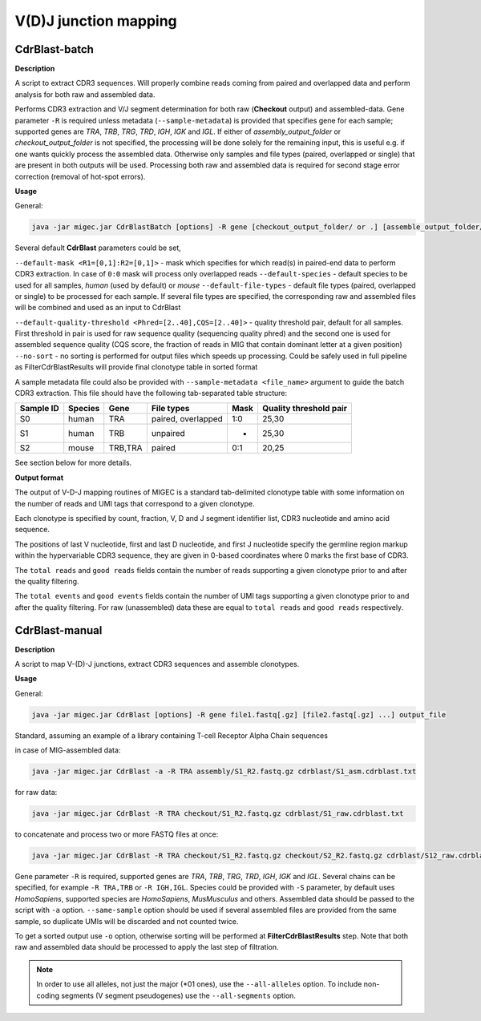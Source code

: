 V(D)J junction mapping
----------------------

.. _cdrblastbatch:

CdrBlast-batch
~~~~~~~~~~~~~~

**Description**

A script to extract CDR3 sequences. Will properly combine reads coming from
paired and overlapped data and perform analysis for both raw and assembled data.

Performs CDR3 extraction and V/J segment determination for both raw
(**Checkout** output) and assembled-data. Gene parameter ``-R`` is
required unless metadata (``--sample-metadata``) is provided that
specifies gene for each sample; supported genes are *TRA*, *TRB*, *TRG*,
*TRD*, *IGH*, *IGK* and *IGL*. If either of *assembly\_output\_folder*
or *checkout\_output\_folder* is not specified, the processing will be
done solely for the remaining input, this is useful e.g. if one wants
quickly process the assembled data. Otherwise only samples and file
types (paired, overlapped or single) that are present in both outputs
will be used. Processing both raw and assembled data is required for
second stage error correction (removal of hot-spot errors).

**Usage**

General:

.. code:: bash

    java -jar migec.jar CdrBlastBatch [options] -R gene [checkout_output_folder/ or .] [assemble_output_folder/ or .] output_folder

Several default **CdrBlast** parameters could be set,

``--default-mask <R1=[0,1]:R2=[0,1]>`` - mask which specifies for which
read(s) in paired-end data to perform CDR3 extraction. In case of
``0:0`` mask will process only overlapped reads ``--default-species`` -
default species to be used for all samples, *human* (used by default) or
*mouse* ``--default-file-types`` - default file types (paired,
overlapped or single) to be processed for each sample. If several file
types are specified, the corresponding raw and assembled files will be
combined and used as an input to CdrBlast

``--default-quality-threshold <Phred=[2..40],CQS=[2..40]>`` - quality
threshold pair, default for all samples. First threshold in pair is used
for raw sequence quality (sequencing quality phred) and the second one
is used for assembled sequence quality (CQS score, the fraction of reads
in MIG that contain dominant letter at a given position) ``--no-sort`` -
no sorting is performed for output files which speeds up processing.
Could be safely used in full pipeline as FilterCdrBlastResults will
provide final clonotype table in sorted format

A sample metadata file could also be provided with
``--sample-metadata <file_name>`` argument to guide the batch CDR3
extraction. This file should have the following tab-separated table
structure:

+-------------+-----------+---------+----------------------+--------+--------------------------+
| Sample ID   | Species   | Gene    | File types           | Mask   | Quality threshold pair   |
+=============+===========+=========+======================+========+==========================+
| S0          | human     | TRA     | paired, overlapped   | 1:0    | 25,30                    |
+-------------+-----------+---------+----------------------+--------+--------------------------+
| S1          | human     | TRB     | unpaired             | -      | 25,30                    |
+-------------+-----------+---------+----------------------+--------+--------------------------+
| S2          | mouse     | TRB,TRA | paired               | 0:1    | 20,25                    |
+-------------+-----------+---------+----------------------+--------+--------------------------+

See section below for more details.

**Output format**

The output of V-D-J mapping routines of MIGEC is a standard tab-delimited
clonotype table with some information on the number of reads and UMI tags
that correspond to a given clonotype.

Each clonotype is specified by count, fraction, V, D and J segment
identifier list, CDR3 nucleotide and amino acid sequence.

The positions of last V nucleotide, first and last D nucleotide, and first
J nucleotide specify the germline region markup within the hypervariable CDR3
sequence, they are given in 0-based coordinates where 0 marks the first base of
CDR3.

The ``total reads`` and ``good reads`` fields contain the number of reads
supporting a given clonotype prior to and after the quality filtering.

The ``total events`` and ``good events`` fields contain the number of UMI tags
supporting a given clonotype prior to and after the quality filtering. For raw
(unassembled) data these are equal to ``total reads`` and ``good reads``
respectively.

.. _cdrblastmanual:

CdrBlast-manual
~~~~~~~~~~~~~~~

**Description**

A script to map V-(D)-J junctions, extract CDR3 sequences and assemble clonotypes.

**Usage**

General:

.. code:: bash

    java -jar migec.jar CdrBlast [options] -R gene file1.fastq[.gz] [file2.fastq[.gz] ...] output_file

Standard, assuming an example of a library containing T-cell Receptor
Alpha Chain sequences

in case of MIG-assembled data:

.. code:: bash

    java -jar migec.jar CdrBlast -a -R TRA assembly/S1_R2.fastq.gz cdrblast/S1_asm.cdrblast.txt

for raw data:

.. code:: bash

    java -jar migec.jar CdrBlast -R TRA checkout/S1_R2.fastq.gz cdrblast/S1_raw.cdrblast.txt

to concatenate and process two or more FASTQ files at once:

.. code:: bash

    java -jar migec.jar CdrBlast -R TRA checkout/S1_R2.fastq.gz checkout/S2_R2.fastq.gz cdrblast/S12_raw.cdrblast.txt

Gene parameter ``-R`` is required, supported genes are *TRA*, *TRB*,
*TRG*, *TRD*, *IGH*, *IGK* and *IGL*. Several chains can be specified,
for example ``-R TRA,TRB`` or ``-R IGH,IGL``. Species could be provided with
``-S`` parameter, by default uses *HomoSapiens*, supported species are
*HomoSapiens*, *MusMusculus* and others. Assembled data should be passed
to the script with ``-a`` option. ``--same-sample`` option should be
used if several assembled files are provided from the same sample, so
duplicate UMIs will be discarded and not counted twice.

To get a sorted output use ``-o`` option, otherwise sorting will be
performed at **FilterCdrBlastResults** step. Note that both raw and
assembled data should be processed to apply the last step of filtration.

.. note::

    In order to use all alleles, not just the major (*01 ones), use the
    ``--all-alleles`` option. To include non-coding segments (V segment
    pseudogenes) use the ``--all-segments`` option.
